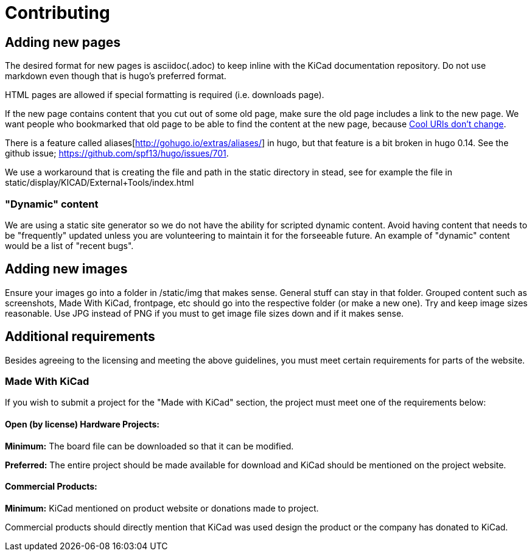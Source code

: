 
= Contributing

== Adding new pages

The desired format for new pages is asciidoc(.adoc) to keep inline
with the KiCad documentation repository.  Do not use markdown even
though that is hugo's preferred format.

HTML pages are allowed if special formatting is required (i.e.
downloads page).

If the new page contains content that you cut out of some old page,
make sure the old page includes a link to the new page.  We want
people who bookmarked that old page to be able to find the content at
the new page, because http://www.w3.org/Provider/Style/URI[Cool URIs
don't change].

There is a feature called aliases[http://gohugo.io/extras/aliases/] in
hugo, but that feature is a bit broken in hugo 0.14. See the github
issue; https://github.com/spf13/hugo/issues/701.

We use a workaround that is creating the file and path in the static
directory in stead, see for example the file in
static/display/KICAD/External+Tools/index.html

=== "Dynamic" content
We are using a static site generator so we do not have the ability for
scripted dynamic content.  Avoid having content that needs to be
"frequently" updated unless you are volunteering to maintain it for
the forseeable future. An example of "dynamic" content would be a list
of "recent bugs".

== Adding new images
Ensure your images go into a folder in /static/img that makes sense.
General stuff can stay in that folder. Grouped content such as
screenshots, Made With KiCad, frontpage, etc should go into the
respective folder (or make a new one). Try and keep image sizes
reasonable. Use JPG instead of PNG if you must to get image file sizes down
and if it makes sense.

== Additional requirements

Besides agreeing to the licensing and meeting the above guidelines, you must meet
certain requirements for parts of the website.

=== Made With KiCad
If you wish to submit a project for the "Made with KiCad" section, the project
must meet one of the requirements below:

==== Open (by license) Hardware Projects:

*Minimum:* The board file can be downloaded so that it can be modified.

*Preferred:* The entire project should be made available for download and
KiCad should be mentioned on the project website.

==== Commercial Products:

*Minimum:* KiCad mentioned on product website or donations made to project.

Commercial products should directly mention that KiCad was used design the product
or the company has donated to KiCad.
